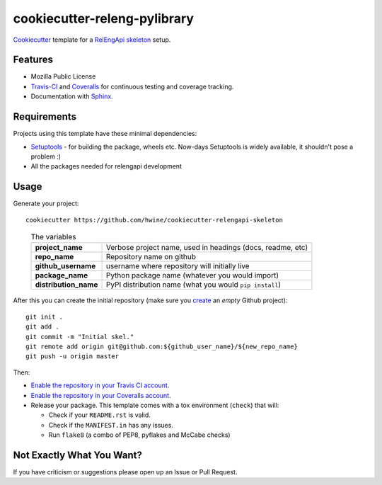 =============================
cookiecutter-releng-pylibrary
=============================

`Cookiecutter <https://github.com/audreyr/cookiecutter>`_ template for a
`RelEngApi skeleton
<https://github.com/mozilla/build-relengapi-skeleton>`_ setup.

Features
--------

* Mozilla Public License
* Travis-CI_ and Coveralls_ for continuous testing and coverage tracking.
* Documentation with Sphinx_.

Requirements
------------

Projects using this template have these minimal dependencies:

* Setuptools_ - for building the package, wheels etc. Now-days Setuptools is widely available, it shouldn't pose a
  problem :)
* All the packages needed for relengapi development

Usage
-----

Generate your project::

    cookiecutter https://github.com/hwine/cookiecutter-relengapi-skeleton

..

    .. list-table:: The variables
        :stub-columns: 1

        * - project_name
          - Verbose project name, used in headings (docs, readme, etc)
        * - repo_name
          - Repository name on github
        * - github_username
          - username where repository will initially live
        * - package_name
          - Python package name (whatever you would import)
        * - distribution_name
          - PyPI distribution name (what you would ``pip install``)

After this you can create the initial repository (make sure you `create <https://github.com/new>`_ an *empty* Github
project)::

    git init .
    git add .
    git commit -m "Initial skel."
    git remote add origin git@github.com:${github_user_name}/${new_repo_name}
    git push -u origin master

Then:

* `Enable the repository in your Travis CI account <https://travis-ci.org/profile>`_.
* `Enable the repository in your Coveralls account <https://coveralls.io/repos/new>`_.
* Release your package. This template comes with a tox environment (``check``) that will:

  * Check if your ``README.rst`` is valid.
  * Check if the ``MANIFEST.in`` has any issues.
  * Run ``flake8`` (a combo of PEP8, pyflakes and McCabe checks)

Not Exactly What You Want?
--------------------------

If you have criticism or suggestions please open up an Issue or Pull Request.

.. _Travis-CI: http://travis-ci.org/
.. _Tox: http://testrun.org/tox/
.. _Sphinx: http://sphinx-doc.org/
.. _Coveralls: https://coveralls.io/
.. _ReadTheDocs: https://readthedocs.org/
.. _Setuptools: https://pypi.python.org/pypi/setuptools
.. _Pytest: http://pytest.org/
